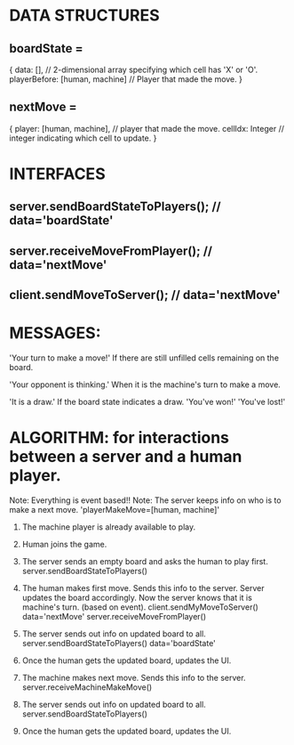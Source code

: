 * DATA STRUCTURES
** boardState =
{
  data: [],  // 2-dimensional array specifying which cell has 'X' or 'O'.
  playerBefore: [human, machine] // Player that made the move.
}

** nextMove = 
{
  player: [human, machine], // player that made the move.
  cellIdx: Integer  // integer indicating which cell to update.
}



* INTERFACES
** server.sendBoardStateToPlayers();  // data='boardState'
** server.receiveMoveFromPlayer();    // data='nextMove'
** client.sendMoveToServer();         // data='nextMove'

* MESSAGES:
'Your turn to make a move!'
  If there are still unfilled cells remaining on the board.

'Your opponent is thinking.'
  When it is the machine's turn to make a move.

'It is a draw.'
  If the board state indicates a draw.
'You've won!'
'You've lost!'

* ALGORITHM: for interactions between a server and a human player.


Note: Everything is event based!!
Note: The server keeps info on who is to make a next move. 'playerMakeMove=[human, machine]'

1) The machine player is already available to play.

2) Human joins the game.

3) The server sends an empty board and asks the human to play first.
  server.sendBoardStateToPlayers()    

4) The human makes first move. Sends this info to the server. Server updates the board accordingly. Now the server knows that it is machine's turn. (based on event).
  client.sendMyMoveToServer()         data='nextMove'
  server.receiveMoveFromPlayer()

5) The server sends out info on updated board to all.
  server.sendBoardStateToPlayers()    data='boardState'

6) Once the human gets the updated board, updates the UI.

7) The machine makes next move. Sends this info to the server.
  server.receiveMachineMakeMove()

8) The server sends out info on updated board to all.
  server.sendBoardStateToPlayers()

9) Once the human gets the updated board, updates the UI.
